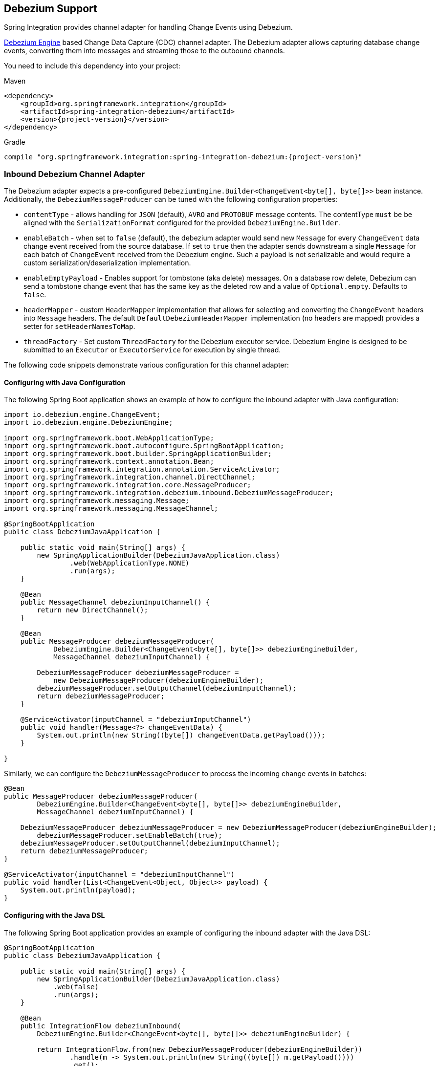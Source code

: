 [[debezium]]
== Debezium Support

Spring Integration provides channel adapter for handling Change Events using Debezium.

https://debezium.io/documentation/reference/development/engine.html[Debezium Engine] based Change Data Capture (CDC) channel adapter.
The Debezium adapter allows capturing database change events, converting them into messages and streaming those to the outbound channels.

You need to include this dependency into your project:

====
[source, xml, subs="normal", role="primary"]
.Maven
----
<dependency>
    <groupId>org.springframework.integration</groupId>
    <artifactId>spring-integration-debezium</artifactId>
    <version>{project-version}</version>
</dependency>
----
[source, groovy, subs="normal", role="secondary"]
.Gradle
----
compile "org.springframework.integration:spring-integration-debezium:{project-version}"
----
====

[[debezium-inbound]]
=== Inbound Debezium Channel Adapter

The Debezium adapter expects a pre-configured `DebeziumEngine.Builder<ChangeEvent<byte[], byte[]>>` bean instance.
Additionally, the `DebeziumMessageProducer` can be tuned with the following configuration properties:

- `contentType` - allows handling for  `JSON` (default), `AVRO` and `PROTOBUF` message contents.
The contentType `must` be be aligned with the `SerializationFormat` configured for the provided `DebeziumEngine.Builder`.
- `enableBatch` - when set to `false` (default), the debezium adapter would send new `Message` for every `ChangeEvent` data change event received from the source database.
If set to `true` then the adapter sends downstream a single `Message` for each batch of `ChangeEvent` received from the Debezium engine.
Such a payload is not serializable and would require a custom serialization/deserialization implementation.
- `enableEmptyPayload` - Enables support for tombstone (aka delete) messages.
On a database row delete, Debezium can send a tombstone change event that has the same key as the deleted row and a value of `Optional.empty`.
Defaults to `false`.
- `headerMapper` - custom `HeaderMapper` implementation that allows for selecting and converting the `ChangeEvent` headers into `Message` headers.
The default `DefaultDebeziumHeaderMapper` implementation (no headers are mapped) provides a setter for `setHeaderNamesToMap`.
- `threadFactory` - Set custom `ThreadFactory` for the Debezium executor service.
Debezium Engine is designed to be submitted to an `Executor` or `ExecutorService` for execution by single thread.

The following code snippets demonstrate various configuration for this channel adapter:

==== Configuring with Java Configuration

The following Spring Boot application shows an example of how to configure the inbound adapter with Java configuration:

====
[source, java]
----
import io.debezium.engine.ChangeEvent;
import io.debezium.engine.DebeziumEngine;

import org.springframework.boot.WebApplicationType;
import org.springframework.boot.autoconfigure.SpringBootApplication;
import org.springframework.boot.builder.SpringApplicationBuilder;
import org.springframework.context.annotation.Bean;
import org.springframework.integration.annotation.ServiceActivator;
import org.springframework.integration.channel.DirectChannel;
import org.springframework.integration.core.MessageProducer;
import org.springframework.integration.debezium.inbound.DebeziumMessageProducer;
import org.springframework.messaging.Message;
import org.springframework.messaging.MessageChannel;

@SpringBootApplication
public class DebeziumJavaApplication {

    public static void main(String[] args) {
        new SpringApplicationBuilder(DebeziumJavaApplication.class)
                .web(WebApplicationType.NONE)
                .run(args);
    }

    @Bean
    public MessageChannel debeziumInputChannel() {
        return new DirectChannel();
    }

    @Bean
    public MessageProducer debeziumMessageProducer(
            DebeziumEngine.Builder<ChangeEvent<byte[], byte[]>> debeziumEngineBuilder,
            MessageChannel debeziumInputChannel) {

        DebeziumMessageProducer debeziumMessageProducer =
            new DebeziumMessageProducer(debeziumEngineBuilder);
        debeziumMessageProducer.setOutputChannel(debeziumInputChannel);
        return debeziumMessageProducer;
    }

    @ServiceActivator(inputChannel = "debeziumInputChannel")
    public void handler(Message<?> changeEventData) {
        System.out.println(new String((byte[]) changeEventData.getPayload()));
    }

}
----
====

Similarly, we can configure the `DebeziumMessageProducer` to process the incoming change events in batches:

====
[source, java]
----
@Bean
public MessageProducer debeziumMessageProducer(
        DebeziumEngine.Builder<ChangeEvent<byte[], byte[]>> debeziumEngineBuilder,
        MessageChannel debeziumInputChannel) {

    DebeziumMessageProducer debeziumMessageProducer = new DebeziumMessageProducer(debeziumEngineBuilder);
	debeziumMessageProducer.setEnableBatch(true);
    debeziumMessageProducer.setOutputChannel(debeziumInputChannel);
    return debeziumMessageProducer;
}

@ServiceActivator(inputChannel = "debeziumInputChannel")
public void handler(List<ChangeEvent<Object, Object>> payload) {
    System.out.println(payload);
}
----
====


==== Configuring with the Java DSL

The following Spring Boot application provides an example of configuring the inbound adapter with the Java DSL:

====
[source, java]
----
@SpringBootApplication
public class DebeziumJavaApplication {

    public static void main(String[] args) {
        new SpringApplicationBuilder(DebeziumJavaApplication.class)
            .web(false)
            .run(args);
    }

    @Bean
    public IntegrationFlow debeziumInbound(
        DebeziumEngine.Builder<ChangeEvent<byte[], byte[]>> debeziumEngineBuilder) {

        return IntegrationFlow.from(new DebeziumMessageProducer(debeziumEngineBuilder))
                .handle(m -> System.out.println(new String((byte[]) m.getPayload())))
                .get();
    }

}
----
====
